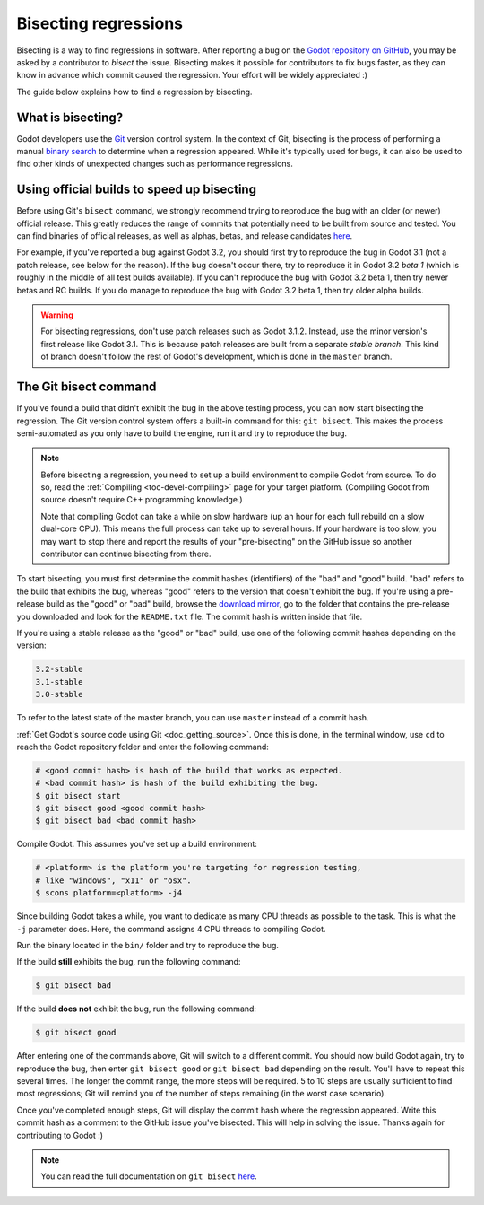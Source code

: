 .. _doc_bisecting_regressions:

Bisecting regressions
=====================

.. highlight:: shell

Bisecting is a way to find regressions in software. After reporting a bug on the
`Godot repository on GitHub <https://github.com/godotengine/godot>`__, you may
be asked by a contributor to *bisect* the issue. Bisecting makes it possible for
contributors to fix bugs faster, as they can know in advance which commit caused
the regression. Your effort will be widely appreciated :)

The guide below explains how to find a regression by bisecting.

What is bisecting?
------------------

Godot developers use the `Git <https://git-scm.com/>`__ version control system.
In the context of Git, bisecting is the process of performing a manual
`binary search <https://en.wikipedia.org/wiki/Binary_search_algorithm>`__
to determine when a regression appeared. While it's typically used for bugs,
it can also be used to find other kinds of unexpected changes such as
performance regressions.

Using official builds to speed up bisecting
-------------------------------------------

Before using Git's ``bisect`` command, we strongly recommend trying to reproduce
the bug with an older (or newer) official release. This greatly reduces the
range of commits that potentially need to be built from source and tested.
You can find binaries of official releases, as well as alphas, betas,
and release candidates `here <https://downloads.tuxfamily.org/godotengine/>`__.

For example, if you've reported a bug against Godot 3.2, you should first try to
reproduce the bug in Godot 3.1 (not a patch release, see below for the reason).
If the bug doesn't occur there, try to reproduce it in Godot 3.2 *beta 1* (which
is roughly in the middle of all test builds available). If you can't reproduce
the bug with Godot 3.2 beta 1, then try newer betas and RC builds. If you do
manage to reproduce the bug with Godot 3.2 beta 1, then try older alpha builds.

.. warning::

    For bisecting regressions, don't use patch releases such as Godot 3.1.2.
    Instead, use the minor version's first release like Godot 3.1. This is
    because patch releases are built from a separate *stable branch*. This kind
    of branch doesn't follow the rest of Godot's development, which is done in
    the ``master`` branch.

The Git bisect command
----------------------

If you've found a build that didn't exhibit the bug in the above testing
process, you can now start bisecting the regression. The Git version control
system offers a built-in command for this: ``git bisect``. This makes the
process semi-automated as you only have to build the engine, run it and try to
reproduce the bug.

.. note::

    Before bisecting a regression, you need to set up a build environment to
    compile Godot from source. To do so, read the
    :ref:`Compiling <toc-devel-compiling>` page for your target platform.
    (Compiling Godot from source doesn't require C++ programming knowledge.)

    Note that compiling Godot can take a while on slow hardware (up an hour for
    each full rebuild on a slow dual-core CPU). This means the full process can
    take up to several hours. If your hardware is too slow, you may want to stop
    there and report the results of your "pre-bisecting" on the GitHub issue so
    another contributor can continue bisecting from there.

To start bisecting, you must first determine the commit hashes (identifiers) of
the "bad" and "good" build. "bad" refers to the build that exhibits the bug,
whereas "good" refers to the version that doesn't exhibit the bug. If you're
using a pre-release build as the "good" or "bad" build, browse the `download
mirror <https://downloads.tuxfamily.org/godotengine/>`__, go to the folder that
contains the pre-release you downloaded and look for the ``README.txt`` file.
The commit hash is written inside that file.

If you're using a stable release as the "good" or "bad" build, use one of the
following commit hashes depending on the version:

.. code-block:: none

    3.2-stable
    3.1-stable
    3.0-stable

To refer to the latest state of the master branch, you can use ``master``
instead of a commit hash.

:ref:`Get Godot's source code using Git <doc_getting_source>`. Once this
is done, in the terminal window, use ``cd`` to reach the Godot repository
folder and enter the following command:

.. code-block:: shell

    # <good commit hash> is hash of the build that works as expected.
    # <bad commit hash> is hash of the build exhibiting the bug.
    $ git bisect start
    $ git bisect good <good commit hash>
    $ git bisect bad <bad commit hash>

Compile Godot. This assumes you've set up a build environment:

.. code-block:: shell

    # <platform> is the platform you're targeting for regression testing,
    # like "windows", "x11" or "osx".
    $ scons platform=<platform> -j4

Since building Godot takes a while, you want to dedicate as many CPU threads as
possible to the task. This is what the ``-j`` parameter does. Here, the command
assigns 4 CPU threads to compiling Godot.

Run the binary located in the ``bin/`` folder and try to reproduce the bug.

If the build **still** exhibits the bug, run the following command:

.. code-block:: shell

    $ git bisect bad

If the build **does not** exhibit the bug, run the following command:

.. code-block:: shell

    $ git bisect good

After entering one of the commands above, Git will switch to a different commit.
You should now build Godot again, try to reproduce the bug, then enter ``git
bisect good`` or ``git bisect bad`` depending on the result. You'll have to
repeat this several times. The longer the commit range, the more steps will be
required. 5 to 10 steps are usually sufficient to find most regressions; Git
will remind you of the number of steps remaining (in the worst case scenario).

Once you've completed enough steps, Git will display the commit hash where the
regression appeared. Write this commit hash as a comment to the GitHub issue
you've bisected. This will help in solving the issue. Thanks again for
contributing to Godot :)

.. note::

    You can read the full documentation on ``git bisect``
    `here <https://git-scm.com/docs/git-bisect>`__.
